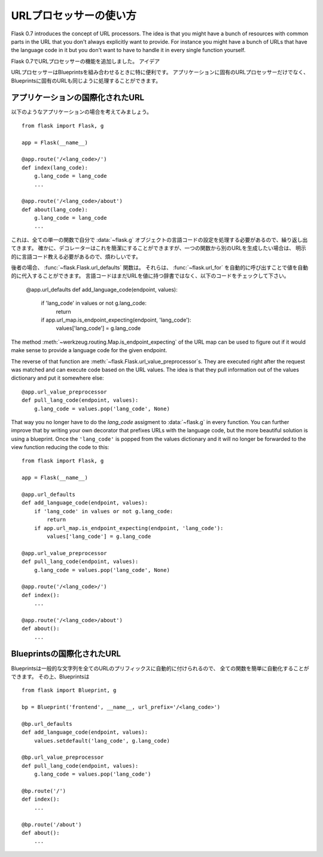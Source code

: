 .. Using URL Processors
   ====================

URLプロセッサーの使い方
===============================


.. versionadded:: 0.7

Flask 0.7 introduces the concept of URL processors.  The idea is that you
might have a bunch of resources with common parts in the URL that you
don't always explicitly want to provide.  For instance you might have a
bunch of URLs that have the language code in it but you don't want to have
to handle it in every single function yourself.

Flask 0.7でURLプロセッサーの機能を追加しました。
アイデア

.. URL processors are especially helpful when combined with blueprints.  We
   will handle both application specific URL processors here as well as
   blueprint specifics.

URLプロセッサーはBlueprintsを組み合わせるときに特に便利です。
アプリケーションに固有のURLプロセッサーだけでなく、Blueprintsに固有のURLも同じように処理することができます。

.. Internationalized Application URLs
   ----------------------------------

アプリケーションの国際化されたURL
-------------------------------------

.. Consider an application like this::

以下のようなアプリケーションの場合を考えてみましょう。 ::

    from flask import Flask, g

    app = Flask(__name__)

    @app.route('/<lang_code>/')
    def index(lang_code):
        g.lang_code = lang_code
        ...

    @app.route('/<lang_code>/about')
    def about(lang_code):
        g.lang_code = lang_code
        ...

.. This is an awful lot of repetition as you have to handle the language code
   setting on the :data:`~flask.g` object yourself in every single function.
   Sure, a decorator could be used to simplify this, but if you want to
   generate URLs from one function to another you would have to still provide
   the language code explicitly which can be annoying.

これは、全ての単一の関数で自分で :data:`~flask.g` オブジェクトの言語コードの設定を処理する必要があるので、繰り返し出てきます。
確かに、デコレーターはこれを簡潔にすることができますが、一つの関数から別のURLを生成したい場合は、
明示的に言語コード教える必要があるので、煩わしいです。

.. For the latter, this is where :func:`~flask.Flask.url_defaults` functions
   come in.  They can automatically inject values into a call for
   :func:`~flask.url_for` automatically.  The code below checks if the
   language code is not yet in the dictionary of URL values and if the
   endpoint wants a value named ``'lang_code'``::

後者の場合、 :func:`~flask.Flask.url_defaults` 関数は。
それらは、 :func:`~flask.url_for` を自動的に呼び出すことで値を自動的に代入することができます。
言語コードはまだURLを値に持つ辞書ではなく、以下のコードをチェックして下さい。

    @app.url_defaults
    def add_language_code(endpoint, values):
        if 'lang_code' in values or not g.lang_code:
            return
        if app.url_map.is_endpoint_expecting(endpoint, 'lang_code'):
            values['lang_code'] = g.lang_code

The method :meth:`~werkzeug.routing.Map.is_endpoint_expecting` of the URL
map can be used to figure out if it would make sense to provide a language
code for the given endpoint.

The reverse of that function are
:meth:`~flask.Flask.url_value_preprocessor`\s.  They are executed right
after the request was matched and can execute code based on the URL
values.  The idea is that they pull information out of the values
dictionary and put it somewhere else::

    @app.url_value_preprocessor
    def pull_lang_code(endpoint, values):
        g.lang_code = values.pop('lang_code', None)

That way you no longer have to do the `lang_code` assigment to
:data:`~flask.g` in every function.  You can further improve that by
writing your own decorator that prefixes URLs with the language code, but
the more beautiful solution is using a blueprint.  Once the
``'lang_code'`` is popped from the values dictionary and it will no longer
be forwarded to the view function reducing the code to this::

    from flask import Flask, g

    app = Flask(__name__)

    @app.url_defaults
    def add_language_code(endpoint, values):
        if 'lang_code' in values or not g.lang_code:
            return
        if app.url_map.is_endpoint_expecting(endpoint, 'lang_code'):
            values['lang_code'] = g.lang_code

    @app.url_value_preprocessor
    def pull_lang_code(endpoint, values):
        g.lang_code = values.pop('lang_code', None)

    @app.route('/<lang_code>/')
    def index():
        ...

    @app.route('/<lang_code>/about')
    def about():
        ...

.. Internationalized Blueprint URLs
   --------------------------------

Blueprintsの国際化されたURL
-----------------------------------

.. Because blueprints can automatically prefix all URLs with a common string
   it's easy to automatically do that for every function.  Furthermore
   blueprints can have per-blueprint URL processors which removes a whole lot
   of logic from the :meth:`~flask.Flask.url_defaults` function because it no
   longer has to check if the URL is really interested in a ``'lang_code'``
   parameter::

Blueprintsは一般的な文字列を全てのURLのプリフィックスに自動的に付けられるので、
全ての関数を簡単に自動化することができます。
その上、Blueprintsは ::

    from flask import Blueprint, g

    bp = Blueprint('frontend', __name__, url_prefix='/<lang_code>')

    @bp.url_defaults
    def add_language_code(endpoint, values):
        values.setdefault('lang_code', g.lang_code)

    @bp.url_value_preprocessor
    def pull_lang_code(endpoint, values):
        g.lang_code = values.pop('lang_code')

    @bp.route('/')
    def index():
        ...

    @bp.route('/about')
    def about():
        ...
